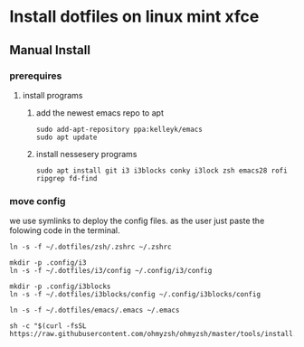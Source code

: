 # dotfiles

* Install dotfiles on linux mint xfce
** Manual Install
*** prerequires
**** install programs
***** add the newest emacs repo to apt
#+begin_src shell
sudo add-apt-repository ppa:kelleyk/emacs
sudo apt update
#+end_src
***** install nessesery programs
#+begin_src shell
sudo apt install git i3 i3blocks conky i3lock zsh emacs28 rofi ripgrep fd-find
#+end_src

*** move config
we use symlinks to deploy the config files. as the user just paste the folowing code in the terminal.

#+begin_src shell
  ln -s -f ~/.dotfiles/zsh/.zshrc ~/.zshrc

  mkdir -p .config/i3
  ln -s -f ~/.dotfiles/i3/config ~/.config/i3/config

  mkdir -p .config/i3blocks
  ln -s -f ~/.dotfiles/i3blocks/config ~/.config/i3blocks/config

  ln -s -f ~/.dotfiles/emacs/.emacs ~/.emacs

  sh -c "$(curl -fsSL https://raw.githubusercontent.com/ohmyzsh/ohmyzsh/master/tools/install.sh)"
#+end_src
